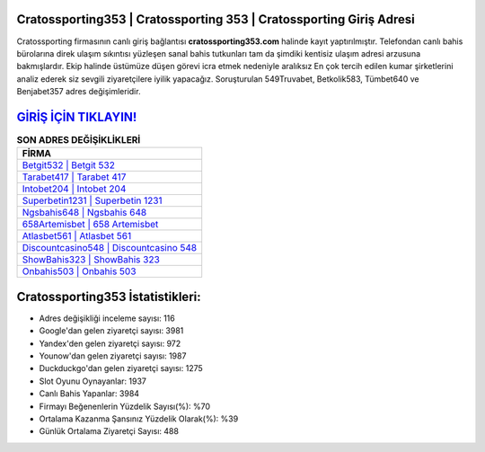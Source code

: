 ﻿Cratossporting353 | Cratossporting 353 | Cratossporting Giriş Adresi
===================================

.. image:: images/cratossporting-giris.jpg
   :width: 600
   
Cratossporting firmasının canlı giriş bağlantısı **cratossporting353.com** halinde kayıt yaptırılmıştır. Telefondan canlı bahis bürolarına direk ulaşım sıkıntısı yüzleşen sanal bahis tutkunları tam da şimdiki kentisiz ulaşım adresi arzusuna bakmışlardır. Ekip halinde üstümüze düşen görevi icra etmek nedeniyle aralıksız En çok tercih edilen kumar şirketlerini analiz ederek siz sevgili ziyaretçilere iyilik yapacağız. Soruşturulan 549Truvabet, Betkolik583, Tümbet640 ve Benjabet357 adres değişimleridir.

`GİRİŞ İÇİN TIKLAYIN! <https://uclck.me/gonow>`_
==============

.. list-table:: **SON ADRES DEĞİŞİKLİKLERİ**
   :widths: 100
   :header-rows: 1

   * - FİRMA
   * - `Betgit532 | Betgit 532 <betgit532-betgit-532-betgit-giris-adresi.html>`_
   * - `Tarabet417 | Tarabet 417 <tarabet417-tarabet-417-tarabet-giris-adresi.html>`_
   * - `Intobet204 | Intobet 204 <intobet204-intobet-204-intobet-giris-adresi.html>`_	 
   * - `Superbetin1231 | Superbetin 1231 <superbetin1231-superbetin-1231-superbetin-giris-adresi.html>`_	 
   * - `Ngsbahis648 | Ngsbahis 648 <ngsbahis648-ngsbahis-648-ngsbahis-giris-adresi.html>`_ 
   * - `658Artemisbet | 658 Artemisbet <658artemisbet-658-artemisbet-artemisbet-giris-adresi.html>`_
   * - `Atlasbet561 | Atlasbet 561 <atlasbet561-atlasbet-561-atlasbet-giris-adresi.html>`_	 
   * - `Discountcasino548 | Discountcasino 548 <discountcasino548-discountcasino-548-discountcasino-giris-adresi.html>`_
   * - `ShowBahis323 | ShowBahis 323 <showbahis323-showbahis-323-showbahis-giris-adresi.html>`_
   * - `Onbahis503 | Onbahis 503 <onbahis503-onbahis-503-onbahis-giris-adresi.html>`_
	 
Cratossporting353 İstatistikleri:
===================================	 
* Adres değişikliği inceleme sayısı: 116
* Google'dan gelen ziyaretçi sayısı: 3981
* Yandex'den gelen ziyaretçi sayısı: 972
* Younow'dan gelen ziyaretçi sayısı: 1987
* Duckduckgo'dan gelen ziyaretçi sayısı: 1275
* Slot Oyunu Oynayanlar: 1937
* Canlı Bahis Yapanlar: 3984
* Firmayı Beğenenlerin Yüzdelik Sayısı(%): %70
* Ortalama Kazanma Şansınız Yüzdelik Olarak(%): %39
* Günlük Ortalama Ziyaretçi Sayısı: 488
